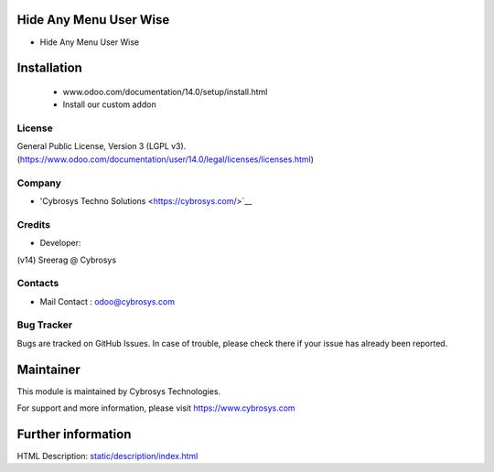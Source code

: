 Hide Any Menu User Wise
=======================
* Hide Any Menu User Wise

Installation
============
	- www.odoo.com/documentation/14.0/setup/install.html
	- Install our custom addon

License
-------
General Public License, Version 3 (LGPL v3).
(https://www.odoo.com/documentation/user/14.0/legal/licenses/licenses.html)

Company
-------
* 'Cybrosys Techno Solutions <https://cybrosys.com/>`__

Credits
-------
* Developer:
(v14) Sreerag @ Cybrosys


Contacts
--------
* Mail Contact : odoo@cybrosys.com

Bug Tracker
-----------
Bugs are tracked on GitHub Issues. In case of trouble, please check there if your issue has already been reported.

Maintainer
==========
This module is maintained by Cybrosys Technologies.

For support and more information, please visit https://www.cybrosys.com

Further information
===================
HTML Description: `<static/description/index.html>`__

